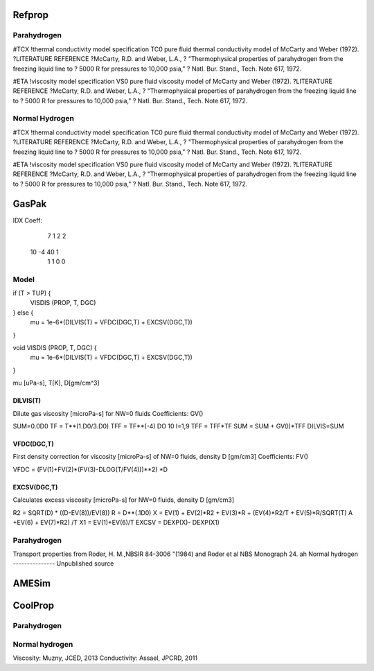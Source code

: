 Refprop
=======

Parahydrogen
------------
#TCX               !thermal conductivity model specification
TC0  pure fluid thermal conductivity model of McCarty and Weber (1972).
?LITERATURE REFERENCE \
?McCarty, R.D. and Weber, L.A.,
? "Thermophysical properties of parahydrogen from the freezing liquid line to
? 5000 R for pressures to 10,000 psia,"
? Natl. Bur. Stand., Tech. Note 617, 1972.

#ETA               !viscosity model specification
VS0  pure fluid viscosity model of McCarty and Weber (1972).
?LITERATURE REFERENCE \
?McCarty, R.D. and Weber, L.A.,
? "Thermophysical properties of parahydrogen from the freezing liquid line to
? 5000 R for pressures to 10,000 psia,"
? Natl. Bur. Stand., Tech. Note 617, 1972.

Normal Hydrogen
---------------
#TCX               !thermal conductivity model specification
TC0  pure fluid thermal conductivity model of McCarty and Weber (1972).
?LITERATURE REFERENCE \
?McCarty, R.D. and Weber, L.A.,
? "Thermophysical properties of parahydrogen from the freezing liquid line to
? 5000 R for pressures to 10,000 psia,"
? Natl. Bur. Stand., Tech. Note 617, 1972.

#ETA               !viscosity model specification
VS0  pure fluid viscosity model of McCarty and Weber (1972).
?LITERATURE REFERENCE \
?McCarty, R.D. and Weber, L.A.,
? "Thermophysical properties of parahydrogen from the freezing liquid line to
? 5000 R for pressures to 10,000 psia,"
? Natl. Bur. Stand., Tech. Note 617, 1972.


GasPak
======

IDX Coeff:
    7    1    2    2
   10   -4   40    1
    1    1    0    0

Model
-----

if (T > TUP) {   
   VISDIS (PROP, T, DGC)
} else {
   mu = 1e-6*(DILVIS(T) + VFDC(DGC,T) + EXCSV(DGC,T))
}


void VISDIS (PROP, T, DGC) {
   mu = 1e-6*(DILVIS(T) + VFDC(DGC,T) + EXCSV(DGC,T))
}
 
mu [uPa-s], T[K], D[gm/cm^3]
 
DILVIS(T)
~~~~~~~~~
Dilute gas viscosity [microPa-s] for NW=0 fluids
Coefficients: GV()

SUM=0.0D0
TF  = T**(1.D0/3.D0)
TFF = TF**(-4)
DO 10 I=1,9
TFF = TFF*TF
SUM = SUM + GV(I)*TFF
DILVIS=SUM

 
 
VFDC(DGC,T)
~~~~~~~~~~~
First density correction for viscosity [microPa-s] of NW=0 fluids, density D [gm/cm3]
Coefficients: FV()

VFDC = (FV(1)+FV(2)*(FV(3)-DLOG(T/FV(4)))**2) *D
 
EXCSV(DGC,T)
~~~~~~~~~~~~
Calculates excess viscosity [microPa-s] for NW=0 fluids, density D [gm/cm3]

R2 = SQRT(D) * ((D-EV(8))/EV(8))
R  = D**(.1D0)
X  = EV(1) + EV(2)*R2 + EV(3)*R + (EV(4)*R2/T + EV(5)*R/SQRT(T)
A     +EV(6) + EV(7)*R2) /T
X1 = EV(1)+EV(6)/T
EXCSV = DEXP(X)- DEXP(X1)

 
Parahydrogen
------------
Transport properties from Roder, H. M.,NBSIR 84-3006
"(1984) and Roder et al NBS Monograph 24.
ah
Normal hydrogen
---------------
Unpublished source

AMESim
======

CoolProp
========

Parahydrogen
------------

Normal hydrogen
---------------
Viscosity: Muzny, JCED, 2013
Conductivity: Assael, JPCRD, 2011
